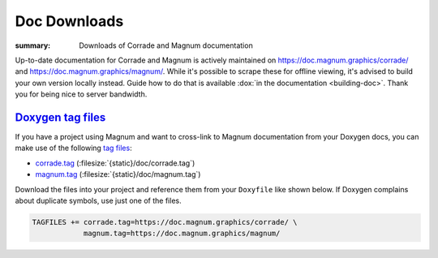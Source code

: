 Doc Downloads
#############

:summary: Downloads of Corrade and Magnum documentation

Up-to-date documentation for Corrade and Magnum is actively maintained on
https://doc.magnum.graphics/corrade/ and https://doc.magnum.graphics/magnum/.
While it's possible to scrape these for offline viewing, it's advised to build
your own version locally instead. Guide how to do that is available
:dox:`in the documentation <building-doc>`. Thank you for being nice to server
bandwidth.

`Doxygen tag files`_
====================

If you have a project using Magnum and want to cross-link to Magnum
documentation from your Doxygen docs, you can make use of the following
`tag files <https://www.stack.nl/~dimitri/doxygen/manual/external.html>`_:

-   `corrade.tag <https://doc.magnum.graphics/corrade.tag>`_ (:filesize:`{static}/doc/corrade.tag`)
-   `magnum.tag <https://doc.magnum.graphics/magnum.tag>`_ (:filesize:`{static}/doc/magnum.tag`)

Download the files into your project and reference them from your ``Doxyfile``
like shown below. If Doxygen complains about duplicate symbols, use just one of
the files.

.. code:: ini

    TAGFILES += corrade.tag=https://doc.magnum.graphics/corrade/ \
                magnum.tag=https://doc.magnum.graphics/magnum/

.. block-info:: Linking to STL documentation

    Corrade and Magnum docs also cross-link to STL documentation at
    `cppreference.com <https://en.cppreference.com>`_. To do that in your
    project as well, download `their tag file <https://en.cppreference.com/w/Cppreference:Archives>`_ (look in the ``html-book-*`` archives for an
    up-to-date version) and add a line like the following to your ``Doxyfile``:

    .. code:: ini

        TAGFILES += stl.tag=https://en.cppreference.com/w/

.. note-success::

    In case you are wondering, the online Magnum docs are generated using the
    `m.css Doxygen theme <https://mcss.mosra.cz/doxygen/>`_. It's also possible
    to conveniently link to Doxygen docs from your Pelican blog using
    `a m.css plugin <https://mcss.mosra.cz/plugins/links/#doxygen-documentation>`_.
